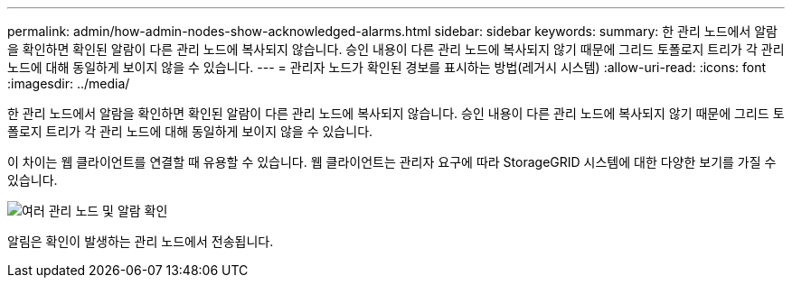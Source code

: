---
permalink: admin/how-admin-nodes-show-acknowledged-alarms.html 
sidebar: sidebar 
keywords:  
summary: 한 관리 노드에서 알람을 확인하면 확인된 알람이 다른 관리 노드에 복사되지 않습니다. 승인 내용이 다른 관리 노드에 복사되지 않기 때문에 그리드 토폴로지 트리가 각 관리 노드에 대해 동일하게 보이지 않을 수 있습니다. 
---
= 관리자 노드가 확인된 경보를 표시하는 방법(레거시 시스템)
:allow-uri-read: 
:icons: font
:imagesdir: ../media/


[role="lead"]
한 관리 노드에서 알람을 확인하면 확인된 알람이 다른 관리 노드에 복사되지 않습니다. 승인 내용이 다른 관리 노드에 복사되지 않기 때문에 그리드 토폴로지 트리가 각 관리 노드에 대해 동일하게 보이지 않을 수 있습니다.

이 차이는 웹 클라이언트를 연결할 때 유용할 수 있습니다. 웹 클라이언트는 관리자 요구에 따라 StorageGRID 시스템에 대한 다양한 보기를 가질 수 있습니다.

image::../media/grid_topology_with_differing_alarm_acknowledgments.gif[여러 관리 노드 및 알람 확인]

알림은 확인이 발생하는 관리 노드에서 전송됩니다.
